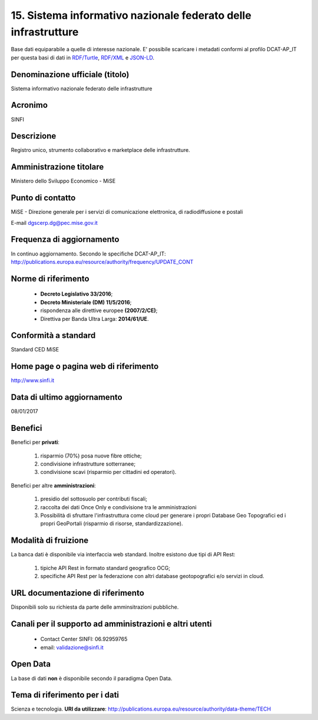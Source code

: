 15. Sistema informativo nazionale federato delle infrastrutture
===============================================================

Base dati equiparabile a quelle di interesse nazionale.
E' possibile scaricare i metadati conformi al profilo DCAT-AP_IT per questa basi di dati in `RDF/Turtle <Metadati/metadatiDCATAPIT_SINFI.ttl>`__, `RDF/XML <Metadati/metadatiDCATAPIT_SINFI.rdf>`__ e `JSON-LD <Metadati/metadatiDCATAPIT_SINFI.jsonld>`__.

Denominazione ufficiale (titolo)
--------------------------------
Sistema informativo nazionale federato delle infrastrutture

Acronimo
--------
SINFI

Descrizione
-----------
Registro unico, strumento collaborativo e marketplace delle infrastrutture.

Amministrazione titolare
------------------------
Ministero dello Sviluppo Economico - MiSE

Punto di contatto
-----------------
MiSE - Direzione generale per i servizi di comunicazione elettronica, di radiodiffusione e postali

E-mail dgscerp.dg@pec.mise.gov.it

Frequenza di aggiornamento
--------------------------
In continuo aggiornamento. Secondo le specifiche DCAT-AP_IT: http://publications.europa.eu/resource/authority/frequency/UPDATE_CONT

Norme di riferimento
--------------------
 + **Decreto Legislativo 33/2016**;
 + **Decreto Ministeriale (DM) 11/5/2016**;
 + rispondenza alle direttive europee **(2007/2/CE)**;
 + Direttiva per Banda Ultra Larga: **2014/61/UE**.

Conformità a standard
---------------------
Standard CED MiSE

Home page o pagina web di riferimento
-------------------------------------
http://www.sinfi.it

Data di ultimo aggiornamento
----------------------------
08/01/2017

Benefici
--------

Benefici per **privati**:

  1. risparmio (70%) posa nuove fibre ottiche;
  2. condivisione infrastrutture sotterranee;
  3. condivisione scavi (risparmio per cittadini ed operatori).

Benefici per altre **amministrazioni**:

  1. presidio del sottosuolo per contributi fiscali;
  2. raccolta dei dati Once Only e condivisione tra le amministrazioni
  3. Possibilità di sfruttare l'infrastruttura come cloud per generare i propri Database Geo Topografici ed i propri GeoPortali (risparmio di risorse, standardizzazione).

Modalità di fruizione
---------------------

La banca dati è disponibile via interfaccia web standard. Inoltre esistono due tipi di API Rest:

  1. tipiche API Rest in formato standard geografico OCG;
  2. specifiche API Rest per la federazione con altri database geotopografici e/o servizi in cloud.

URL documentazione di riferimento
---------------------------------
Disponibili solo su richiesta da parte delle amminsitrazioni pubbliche.

Canali per il supporto ad amministrazioni e altri utenti
--------------------------------------------------------
 + Contact Center SINFI: 06.92959765
 + email: validazione@sinfi.it

Open Data
---------
La base di dati **non** è disponibile secondo il paradigma Open Data.

Tema di riferimento per i dati
------------------------------
Scienza e tecnologia. **URI da utilizzare**: http://publications.europa.eu/resource/authority/data-theme/TECH
